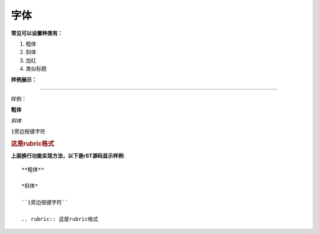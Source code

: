 ======================================================================================================================================================
字体
======================================================================================================================================================

**常见可以设置种类有：**

1. 粗体
2. 斜体
#. 加红
#. 类似标题

**样例展示：**

------------------------------------------------------------------------------------------------------------------------------------------------------

样例：

**粗体**

*斜体*

``1旁边按键字符``

.. rubric:: 这是rubric格式

**上面换行功能实现方法，以下是rST源码显示样例**::
    
    **粗体**

    *斜体*

    ``1旁边按键字符``
    
    .. rubric:: 这是rubric格式

